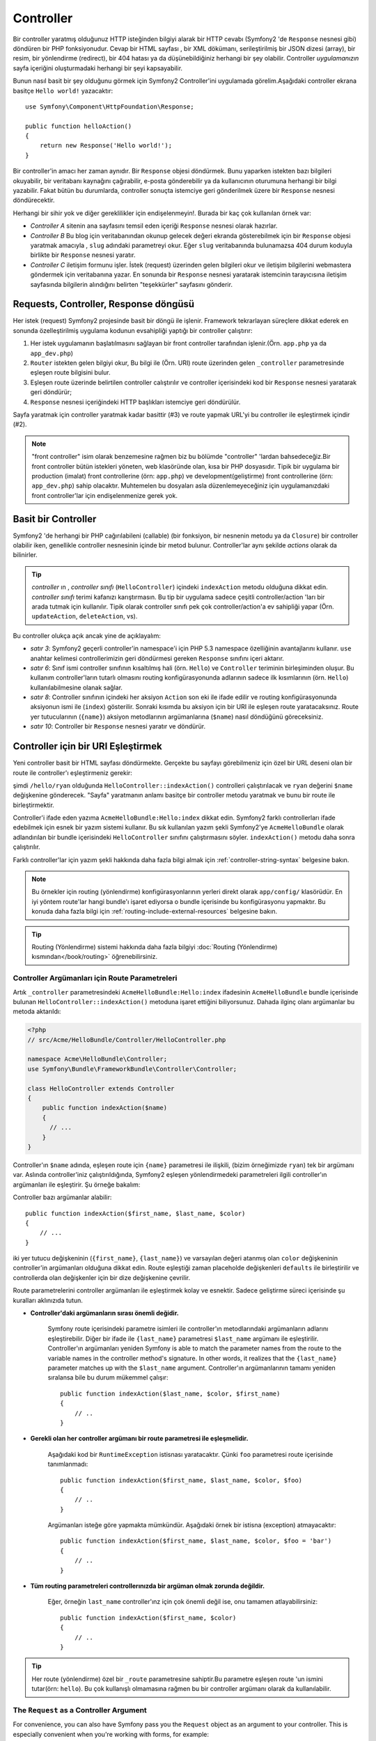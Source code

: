 .. index::
   single: Controller

Controller
==========

Bir controller yaratmış olduğunuz HTTP isteğinden bilgiyi alarak bir HTTP
cevabı (Symfony2 'de ``Response`` nesnesi gibi) döndüren bir PHP fonksiyonudur.
Cevap bir HTML sayfası , bir XML dökümanı, serileştirilmiş bir JSON dizesi (array),
bir resim, bir yönlendirme (redirect), bir 404 hatası ya da düşünebildiğiniz
herhangi bir şey olabilir. Controller *uygulamanızın*  sayfa içeriğini oluşturmadaki
herhangi bir şeyi kapsayabilir. 

Bunun nasıl basit bir şey olduğunu görmek için  Symfony2 Controller'ini
uygulamada görelim.Aşağıdaki controller ekrana basitçe ``Hello world!`` 
yazacaktır::

    use Symfony\Component\HttpFoundation\Response;

    public function helloAction()
    {
        return new Response('Hello world!');
    }

Bir controller'in amacı her zaman aynıdır. Bir ``Response`` objesi döndürmek.
Bunu yaparken istekten bazı bilgileri okuyabilir, bir veritabanı kaynağını
çağırabilir, e-posta gönderebilir ya da kullanıcının  oturumuna herhangi
bir bilgi yazabilir. Fakat bütün bu durumlarda, controller sonuçta istemciye
geri gönderilmek üzere bir ``Response`` nesnesi döndürecektir.

Herhangi bir sihir yok ve diğer gereklilikler için endişelenmeyin!. Burada
bir kaç çok kullanılan örnek var:

* *Controller A* sitenin ana sayfasını temsil eden içeriği ``Response`` 
  nesnesi olarak hazırlar.

* *Controller B* Bu blog için veritabanından okunup gelecek değeri ekranda
  gösterebilmek için bir ``Response`` objesi yaratmak amacıyla , ``slug`` adındaki
  parametreyi okur. Eğer ``slug`` veritabanında bulunamazsa 404 durum 
  koduyla birlikte bir ``Response`` nesnesi yaratır.
  
* *Controller C* iletişim formunu işler. İstek (request) üzerinden gelen
  bilgileri okur ve iletişim bilgilerini webmastera göndermek için veritabanına 
  yazar. En sonunda bir ``Response`` nesnesi yaratarak istemcinin tarayıcısına
  iletişim sayfasında bilgilerin alındığını belirten "teşekkürler" sayfasını
  gönderir.

.. index::
   single: Controller; Request(istek)-controller-response(cevap) döngüsü

Requests, Controller, Response döngüsü
----------------------------------------
Her istek (request) Symfony2 projesinde basit bir döngü ile işlenir.
Framework tekrarlayan süreçlere dikkat ederek en sonunda özelleştirilmiş uygulama
kodunun evsahipliği yaptığı bir controller çalıştırır:

#. Her istek uygulamanın başlatılmasını sağlayan bir front controller 
   tarafından işlenir.(Örn. ``app.php`` ya da ``app_dev.php``)

#. ``Router`` istekten gelen bilgiyi okur, Bu bilgi ile (Örn. URI) 
   route üzerinden gelen ``_controller`` parametresinde eşleşen route
   bilgisini bulur.

#. Eşleşen route üzerinde belirtilen controller calıştırılır ve controller
   içerisindeki kod bir ``Response`` nesnesi yaratarak geri döndürür;

#. ``Response`` nesnesi içeriğindeki HTTP başlıkları istemciye geri döndürülür.

Sayfa yaratmak için controller yaratmak kadar basittir (#3) ve route yapmak URL'yi
bu controller ile eşleştirmek içindir (#2).

.. note::

    "front controller" isim olarak benzemesine rağmen biz bu bölümde
    "controller" 'lardan bahsedeceğiz.Bir front controller bütün istekleri
    yöneten, web klasöründe olan, kısa bir PHP dosyasıdır. Tipik bir uygulama
    bir production (imalat) front controllerine (örn: ``app.php``) ve 
    development(geliştirme) front controllerine (örn: ``app_dev.php``)
    sahip olacaktır. Muhtemelen bu dosyaları asla düzenlemeyeceğiniz 
    için uygulamanızdaki front controller'lar için endişelenmenize
    gerek yok.

.. index::
   single: Controller; Basit Örnek

Basit bir Controller
-------------------
Symfony2 'de herhangi bir PHP cağırılabileni (callable) (bir fonksiyon,
bir nesnenin metodu ya da ``Closure``) bir controller olabilir iken, genellikle
controller nesnesinin içinde bir metod bulunur. Controller'lar aynı şekilde 
*actions* olarak da bilinirler.


.. code-block:: php
    :linenos:

    // src/Acme/HelloBundle/Controller/HelloController.php

    namespace Acme\HelloBundle\Controller;
    use Symfony\Component\HttpFoundation\Response;

    class HelloController
    {
        public function indexAction($name)
        {
          return new Response('<html><body>Hello '.$name.'!</body></html>');
        }
    }

.. tip::

    *controller* ın , *controller sınıfı* (``HelloController``) içindeki
    ``indexAction`` metodu olduğuna dikkat edin. *controller sınıfı* terimi
    kafanızı karıştırmasın. Bu tip bir uygulama sadece çeşitli controller/action
    'ları bir arada tutmak için kullanılır. Tipik olarak controller sınıfı pek çok
    controller/action'a ev sahipliği yapar (Örn. ``updateAction``, ``deleteAction``,
    vs).

Bu controller olukça açık ancak yine de açıklayalım:


* *satır 3*: Symfony2 geçerli controller'in namespace'i için 
  PHP 5.3 namespace özelliğinin avantajlarını kullanır. ``use`` anahtar kelimesi
  controllerimizin geri döndürmesi gereken ``Response`` sınıfını içeri aktarır.

* *satır 6*: Sınıf ismi controller sınıfının kısaltılmış hali (örn. ``Hello``) 
  ve ``Controller`` teriminin birleşiminden oluşur. Bu kullanım controller'ların
  tutarlı olmasını routing konfigürasyonunda adlarının sadece ilk kısımlarının
  (örn. ``Hello``) kullanılabilmesine olanak sağlar. 

* *satır 8*: Controller sınıfının içindeki her aksiyon ``Action`` son eki
  ile ifade edilir ve routing konfigürasyonunda aksiyonun ismi ile (``index``) gösterilir.
  Sonraki kısımda bu aksiyon için bir URI ile eşleşen route yaratacaksınız.
  Route yer tutucularının  (``{name}``) aksiyon metodlarının argümanlarına 
  (``$name``) nasıl döndüğünü göreceksiniz.
  
* *satır 10*: Controller bir ``Response`` nesnesi yaratır ve döndürür.

.. index::
   single: Controller; Route'lar ve controllers

Controller için bir URI Eşleştirmek
------------------------------------
Yeni controller basit bir HTML sayfası döndürmekte. Gerçekte bu sayfayı görebilmeniz
için özel bir URL deseni olan bir route ile controller'ı eşleştirmeniz gerekir:

.. configuration-block::

    .. code-block:: yaml

        # app/config/routing.yml
        hello:
            pattern:      /hello/{name}
            defaults:     { _controller: AcmeHelloBundle:Hello:index }

    .. code-block:: xml

        <!-- app/config/routing.xml -->
        <route id="hello" pattern="/hello/{name}">
            <default key="_controller">AcmeHelloBundle:Hello:index</default>
        </route>

    .. code-block:: php

        // app/config/routing.php
        $collection->add('hello', new Route('/hello/{name}', array(
            '_controller' => 'AcmeHelloBundle:Hello:index',
        )));

şimdi  ``/hello/ryan`` olduğunda ``HelloController::indexAction()`` 
controlleri çalıştırılacak ve ``ryan`` değerini ``$name`` değişkenine
gönderecek. "Sayfa" yaratmanın anlamı basitçe bir controller metodu
yaratmak ve bunu bir route ile birleştirmektir.

Controller'i ifade eden yazıma ``AcmeHelloBundle:Hello:index`` dikkat edin.
Symfony2 farklı controllerları ifade edebilmek için esnek bir yazım sistemi
kullanır. Bu sık kullanılan yazım şekli Symfony2'ye ``AcmeHelloBundle`` olarak
adlandırılan bir bundle içerisindeki ``HelloController`` sınıfını çalıştırmasını
söyler. ``indexAction()`` metodu daha sonra çalıştırılır.

Farklı controller'lar için yazım şekli hakkında daha fazla bilgi almak için
:ref:`controller-string-syntax` belgesine bakın.

.. note::

    Bu örnekler için routing (yönlendirme) konfigürasyonlarının  yerleri direkt olarak
    ``app/config/`` klasörüdür. En iyi yöntem route'lar hangi bundle'ı işaret ediyorsa
    o bundle içerisinde bu konfigürasyonu yapmaktır. Bu konuda daha fazla  bilgi için
    :ref:`routing-include-external-resources` belgesine bakın.

.. tip::

    Routing (Yönlendirme) sistemi hakkında daha fazla bilgiyi 
    :doc:`Routing (Yönlendirme) kısmından</book/routing>` öğrenebilirsiniz.

.. index::
   single: Controller; Controller argümanları

.. _route-parameters-controller-arguments:

Controller Argümanları için Route Parametreleri
~~~~~~~~~~~~~~~~~~~~~~~~~~~~~~~~~~~~~~~~~~~~~~~

Artık ``_controller`` parametresindeki ``AcmeHelloBundle:Hello:index``
ifadesinin ``AcmeHelloBundle`` bundle içerisinde bulunan 
``HelloController::indexAction()`` metoduna işaret ettiğini biliyorsunuz.
Dahada ilginç olanı argümanlar bu metoda aktarıldı:

.. code-block:: php

    <?php
    // src/Acme/HelloBundle/Controller/HelloController.php

    namespace Acme\HelloBundle\Controller;
    use Symfony\Bundle\FrameworkBundle\Controller\Controller;

    class HelloController extends Controller
    {
        public function indexAction($name)
        {
          // ...
        }
    }

Controller'ın ``$name`` adında, eşleşen route için ``{name}``  parametresi
ile ilişkili, (bizim örneğimizde ``ryan``) tek bir argümanı var. Aslında
controller'iniz çalıştırıldığında, Symfony2 eşleşen yönlendirmedeki 
parametreleri ilgili controller'ın argümanları ile eşleştirir. Şu örneğe
bakalım:

.. configuration-block::

    .. code-block:: yaml

        # app/config/routing.yml
        hello:
            pattern:      /hello/{first_name}/{last_name}
            defaults:     { _controller: AcmeHelloBundle:Hello:index, color: green }

    .. code-block:: xml

        <!-- app/config/routing.xml -->
        <route id="hello" pattern="/hello/{first_name}/{last_name}">
            <default key="_controller">AcmeHelloBundle:Hello:index</default>
            <default key="color">green</default>
        </route>

    .. code-block:: php

        // app/config/routing.php
        $collection->add('hello', new Route('/hello/{first_name}/{last_name}', array(
            '_controller' => 'AcmeHelloBundle:Hello:index',
            'color'       => 'green',
        )));

Controller bazı argümanlar alabilir::

    public function indexAction($first_name, $last_name, $color)
    {
        // ...
    }

iki yer tutucu değişkeninin (``{first_name}``, ``{last_name}``) ve varsayılan
değeri atanmış olan ``color`` değişkeninin controller'in argümanları olduğuna
dikkat edin. Route eşleştiği zaman placeholde değişkenleri ``defaults`` ile
birleştirilir ve controllerda olan değişkenler için bir dize değişkenine çevrilir.

Route parametrelerini controller argümanları ile eşleştirmek kolay ve esnektir.
Sadece geliştirme süreci içerisinde şu kuralları aklınızıda tutun.

* **Controller'daki argümanların sırası önemli değidir.**

    Symfony route içerisindeki parametre isimleri ile controller'ın metodlarındaki
    argümanların adlarını eşleştirebilir. Diğer bir ifade ile ``{last_name}`` 
    parametresi ``$last_name`` argümanı ile eşleştirilir.  Controller'ın argümanları
    yeniden  
    Symfony is able to match the parameter names from the route to the variable
    names in the controller method's signature. In other words, it realizes that
    the ``{last_name}`` parameter matches up with the ``$last_name`` argument.
    Controller'ın argümanlarının tamamı yeniden sıralansa bile bu durum mükemmel
    çalışır::

        public function indexAction($last_name, $color, $first_name)
        {
            // ..
        }

* **Gerekli olan her controller argümanı bir route parametresi ile eşleşmelidir.**

    Aşağıdaki kod bir ``RuntimeException`` istisnası yaratacaktır. Çünki ``foo`` 
    parametresi route içerisinde tanımlanmadı::

        public function indexAction($first_name, $last_name, $color, $foo)
        {
            // ..
        }

    Argümanları isteğe göre yapmakta mümkündür. Aşağıdaki örnek bir istisna
    (exception) atmayacaktır::

        public function indexAction($first_name, $last_name, $color, $foo = 'bar')
        {
            // ..
        }

* **Tüm routing parametreleri controllerınızda bir argüman olmak zorunda değildir.**

    Eğer, örneğin ``last_name`` controller'ınz için çok önemli değil ise, onu
    tamamen atlayabilirsiniz::

        public function indexAction($first_name, $color)
        {
            // ..
        }

.. tip::

    Her route (yönlendirme) özel bir ``_route`` parametresine sahiptir.Bu
    parametre eşleşen route 'un ismini tutar(örn: ``hello``). Bu 
    çok kullanışlı olmamasına rağmen bu bir controller argümanı
    olarak da kullanılabilir.

.. _book-controller-request-argument:

The ``Request`` as a Controller Argument
~~~~~~~~~~~~~~~~~~~~~~~~~~~~~~~~~~~~~~~~

For convenience, you can also have Symfony pass you the ``Request`` object
as an argument to your controller. This is especially convenient when you're
working with forms, for example::

    use Symfony\Component\HttpFoundation\Request;

    public function updateAction(Request $request)
    {
        $form = $this->createForm(...);
        
        $form->bindRequest($request);
        // ...
    }

.. index::
   single: Controller; Base controller class

The Base Controller Class
-------------------------

For convenience, Symfony2 comes with a base ``Controller`` class that assists
with some of the most common controller tasks and gives your controller class
access to any resource it might need. By extending this ``Controller`` class,
you can take advantage of several helper methods.

Add the ``use`` statement atop the ``Controller`` class and then modify the
``HelloController`` to extend it:

.. code-block:: php

    // src/Acme/HelloBundle/Controller/HelloController.php

    namespace Acme\HelloBundle\Controller;
    use Symfony\Bundle\FrameworkBundle\Controller\Controller;
    use Symfony\Component\HttpFoundation\Response;

    class HelloController extends Controller
    {
        public function indexAction($name)
        {
          return new Response('<html><body>Hello '.$name.'!</body></html>');
        }
    }

This doesn't actually change anything about how your controller works. In
the next section, you'll learn about the helper methods that the base controller
class makes available. These methods are just shortcuts to using core Symfony2
functionality that's available to you with or without the use of the base
``Controller`` class. A great way to see the core functionality in action
is to look in the
:class:`Symfony\\Bundle\\FrameworkBundle\\Controller\\Controller` class
itself.

.. tip::

    Extending the base class is *optional* in Symfony; it contains useful
    shortcuts but nothing mandatory. You can also extend
    ``Symfony\Component\DependencyInjection\ContainerAware``. The service
    container object will then be accessible via the ``container`` property.

.. note::

    You can also define your :doc:`Controllers as Services
    </cookbook/controller/service>`.

.. index::
   single: Controller; Common Tasks

Common Controller Tasks
-----------------------

Though a controller can do virtually anything, most controllers will perform
the same basic tasks over and over again. These tasks, such as redirecting,
forwarding, rendering templates and accessing core services, are very easy
to manage in Symfony2.

.. index::
   single: Controller; Redirecting

Redirecting
~~~~~~~~~~~

If you want to redirect the user to another page, use the ``redirect()`` method::

    public function indexAction()
    {
        return $this->redirect($this->generateUrl('homepage'));
    }

The ``generateUrl()`` method is just a helper function that generates the URL
for a given route. For more information, see the :doc:`Routing </book/routing>`
chapter.

By default, the ``redirect()`` method performs a 302 (temporary) redirect. To
perform a 301 (permanent) redirect, modify the second argument::

    public function indexAction()
    {
        return $this->redirect($this->generateUrl('homepage'), 301);
    }

.. tip::

    The ``redirect()`` method is simply a shortcut that creates a ``Response``
    object that specializes in redirecting the user. It's equivalent to:

    .. code-block:: php

        use Symfony\Component\HttpFoundation\RedirectResponse;

        return new RedirectResponse($this->generateUrl('homepage'));

.. index::
   single: Controller; Forwarding

Forwarding
~~~~~~~~~~

You can also easily forward to another controller internally with the ``forward()``
method. Instead of redirecting the user's browser, it makes an internal sub-request,
and calls the specified controller. The ``forward()`` method returns the ``Response``
object that's returned from that controller::

    public function indexAction($name)
    {
        $response = $this->forward('AcmeHelloBundle:Hello:fancy', array(
            'name'  => $name,
            'color' => 'green'
        ));

        // further modify the response or return it directly
        
        return $response;
    }

Notice that the `forward()` method uses the same string representation of
the controller used in the routing configuration. In this case, the target
controller class will be ``HelloController`` inside some ``AcmeHelloBundle``.
The array passed to the method becomes the arguments on the resulting controller.
This same interface is used when embedding controllers into templates (see
:ref:`templating-embedding-controller`). The target controller method should
look something like the following::

    public function fancyAction($name, $color)
    {
        // ... create and return a Response object
    }

And just like when creating a controller for a route, the order of the arguments
to ``fancyAction`` doesn't matter. Symfony2 matches the index key names
(e.g. ``name``) with the method argument names (e.g. ``$name``). If you
change the order of the arguments, Symfony2 will still pass the correct
value to each variable.

.. tip::

    Like other base ``Controller`` methods, the ``forward`` method is just
    a shortcut for core Symfony2 functionality. A forward can be accomplished
    directly via the ``http_kernel`` service. A forward returns a ``Response``
    object::
    
        $httpKernel = $this->container->get('http_kernel');
        $response = $httpKernel->forward('AcmeHelloBundle:Hello:fancy', array(
            'name'  => $name,
            'color' => 'green',
        ));

.. index::
   single: Controller; Rendering templates

.. _controller-rendering-templates:

Rendering Templates
~~~~~~~~~~~~~~~~~~~

Though not a requirement, most controllers will ultimately render a template
that's responsible for generating the HTML (or other format) for the controller.
The ``renderView()`` method renders a template and returns its content. The
content from the template can be used to create a ``Response`` object::

    $content = $this->renderView('AcmeHelloBundle:Hello:index.html.twig', array('name' => $name));

    return new Response($content);

This can even be done in just one step with the ``render()`` method, which
returns a ``Response`` object containing the content from the template::

    return $this->render('AcmeHelloBundle:Hello:index.html.twig', array('name' => $name));

In both cases, the ``Resources/views/Hello/index.html.twig`` template inside
the ``AcmeHelloBundle`` will be rendered.

The Symfony templating engine is explained in great detail in the
:doc:`Templating </book/templating>` chapter.

.. tip::

    The ``renderView`` method is a shortcut to direct use of the ``templating``
    service. The ``templating`` service can also be used directly::
    
        $templating = $this->get('templating');
        $content = $templating->render('AcmeHelloBundle:Hello:index.html.twig', array('name' => $name));

.. index::
   single: Controller; Accessing services

Accessing other Services
~~~~~~~~~~~~~~~~~~~~~~~~

When extending the base controller class, you can access any Symfony2 service
via the ``get()`` method. Here are several common services you might need::

    $request = $this->getRequest();

    $templating = $this->get('templating');

    $router = $this->get('router');

    $mailer = $this->get('mailer');

There are countless other services available and you are encouraged to define
your own. To list all available services, use the ``container:debug`` console
command:

.. code-block:: bash

    php app/console container:debug

For more information, see the :doc:`/book/service_container` chapter.

.. index::
   single: Controller; Managing errors
   single: Controller; 404 pages

Managing Errors and 404 Pages
-----------------------------

When things are not found, you should play well with the HTTP protocol and
return a 404 response. To do this, you'll throw a special type of exception.
If you're extending the base controller class, do the following::

    public function indexAction()
    {
        $product = // retrieve the object from database
        if (!$product) {
            throw $this->createNotFoundException('The product does not exist');
        }

        return $this->render(...);
    }

The ``createNotFoundException()`` method creates a special ``NotFoundHttpException``
object, which ultimately triggers a 404 HTTP response inside Symfony.

Of course, you're free to throw any ``Exception`` class in your controller -
Symfony2 will automatically return a 500 HTTP response code.

.. code-block:: php

    throw new \Exception('Something went wrong!');

In every case, a styled error page is shown to the end user and a full debug
error page is shown to the developer (when viewing the page in debug mode).
Both of these error pages can be customized. For details, read the
":doc:`/cookbook/controller/error_pages`" cookbook recipe.

.. index::
   single: Controller; The session
   single: Session

Managing the Session
--------------------

Symfony2 provides a nice session object that you can use to store information
about the user (be it a real person using a browser, a bot, or a web service)
between requests. By default, Symfony2 stores the attributes in a cookie
by using the native PHP sessions.

Storing and retrieving information from the session can be easily achieved
from any controller::

    $session = $this->getRequest()->getSession();

    // store an attribute for reuse during a later user request
    $session->set('foo', 'bar');

    // in another controller for another request
    $foo = $session->get('foo');

    // set the user locale
    $session->setLocale('fr');

These attributes will remain on the user for the remainder of that user's
session.

.. index::
   single Session; Flash messages

Flash Messages
~~~~~~~~~~~~~~

You can also store small messages that will be stored on the user's session
for exactly one additional request. This is useful when processing a form:
you want to redirect and have a special message shown on the *next* request.
These types of messages are called "flash" messages.

For example, imagine you're processing a form submit::

    public function updateAction()
    {
        $form = $this->createForm(...);

        $form->bindRequest($this->getRequest());
        if ($form->isValid()) {
            // do some sort of processing

            $this->get('session')->setFlash('notice', 'Your changes were saved!');

            return $this->redirect($this->generateUrl(...));
        }

        return $this->render(...);
    }

After processing the request, the controller sets a ``notice`` flash message
and then redirects. The name (``notice``) isn't significant - it's just what
you're using to identify the type of the message.

In the template of the next action, the following code could be used to render
the ``notice`` message:

.. configuration-block::

    .. code-block:: html+jinja

        {% if app.session.hasFlash('notice') %}
            <div class="flash-notice">
                {{ app.session.flash('notice') }}
            </div>
        {% endif %}

    .. code-block:: php
    
        <?php if ($view['session']->hasFlash('notice')): ?>
            <div class="flash-notice">
                <?php echo $view['session']->getFlash('notice') ?>
            </div>
        <?php endif; ?>

By design, flash messages are meant to live for exactly one request (they're
"gone in a flash"). They're designed to be used across redirects exactly as
you've done in this example.

.. index::
   single: Controller; Response object

The Response Object
-------------------

The only requirement for a controller is to return a ``Response`` object. The
:class:`Symfony\\Component\\HttpFoundation\\Response` class is a PHP
abstraction around the HTTP response - the text-based message filled with HTTP
headers and content that's sent back to the client::

    // create a simple Response with a 200 status code (the default)
    $response = new Response('Hello '.$name, 200);
    
    // create a JSON-response with a 200 status code
    $response = new Response(json_encode(array('name' => $name)));
    $response->headers->set('Content-Type', 'application/json');

.. tip::

    The ``headers`` property is a
    :class:`Symfony\\Component\\HttpFoundation\\HeaderBag` object with several
    useful methods for reading and mutating the ``Response`` headers. The
    header names are normalized so that using ``Content-Type`` is equivalent
    to ``content-type`` or even ``content_type``.

.. index::
   single: Controller; Request object

The Request Object
------------------

Besides the values of the routing placeholders, the controller also has access
to the ``Request`` object when extending the base ``Controller`` class::

    $request = $this->getRequest();

    $request->isXmlHttpRequest(); // is it an Ajax request?

    $request->getPreferredLanguage(array('en', 'fr'));

    $request->query->get('page'); // get a $_GET parameter

    $request->request->get('page'); // get a $_POST parameter

Like the ``Response`` object, the request headers are stored in a ``HeaderBag``
object and are easily accessible.

Final Thoughts
--------------

Whenever you create a page, you'll ultimately need to write some code that
contains the logic for that page. In Symfony, this is called a controller,
and it's a PHP function that can do anything it needs in order to return
the final ``Response`` object that will be returned to the user.

To make life easier, you can choose to extend a base ``Controller`` class,
which contains shortcut methods for many common controller tasks. For example,
since you don't want to put HTML code in your controller, you can use
the ``render()`` method to render and return the content from a template.

In other chapters, you'll see how the controller can be used to persist and
fetch objects from a database, process form submissions, handle caching and
more.

Learn more from the Cookbook
----------------------------

* :doc:`/cookbook/controller/error_pages`
* :doc:`/cookbook/controller/service`
